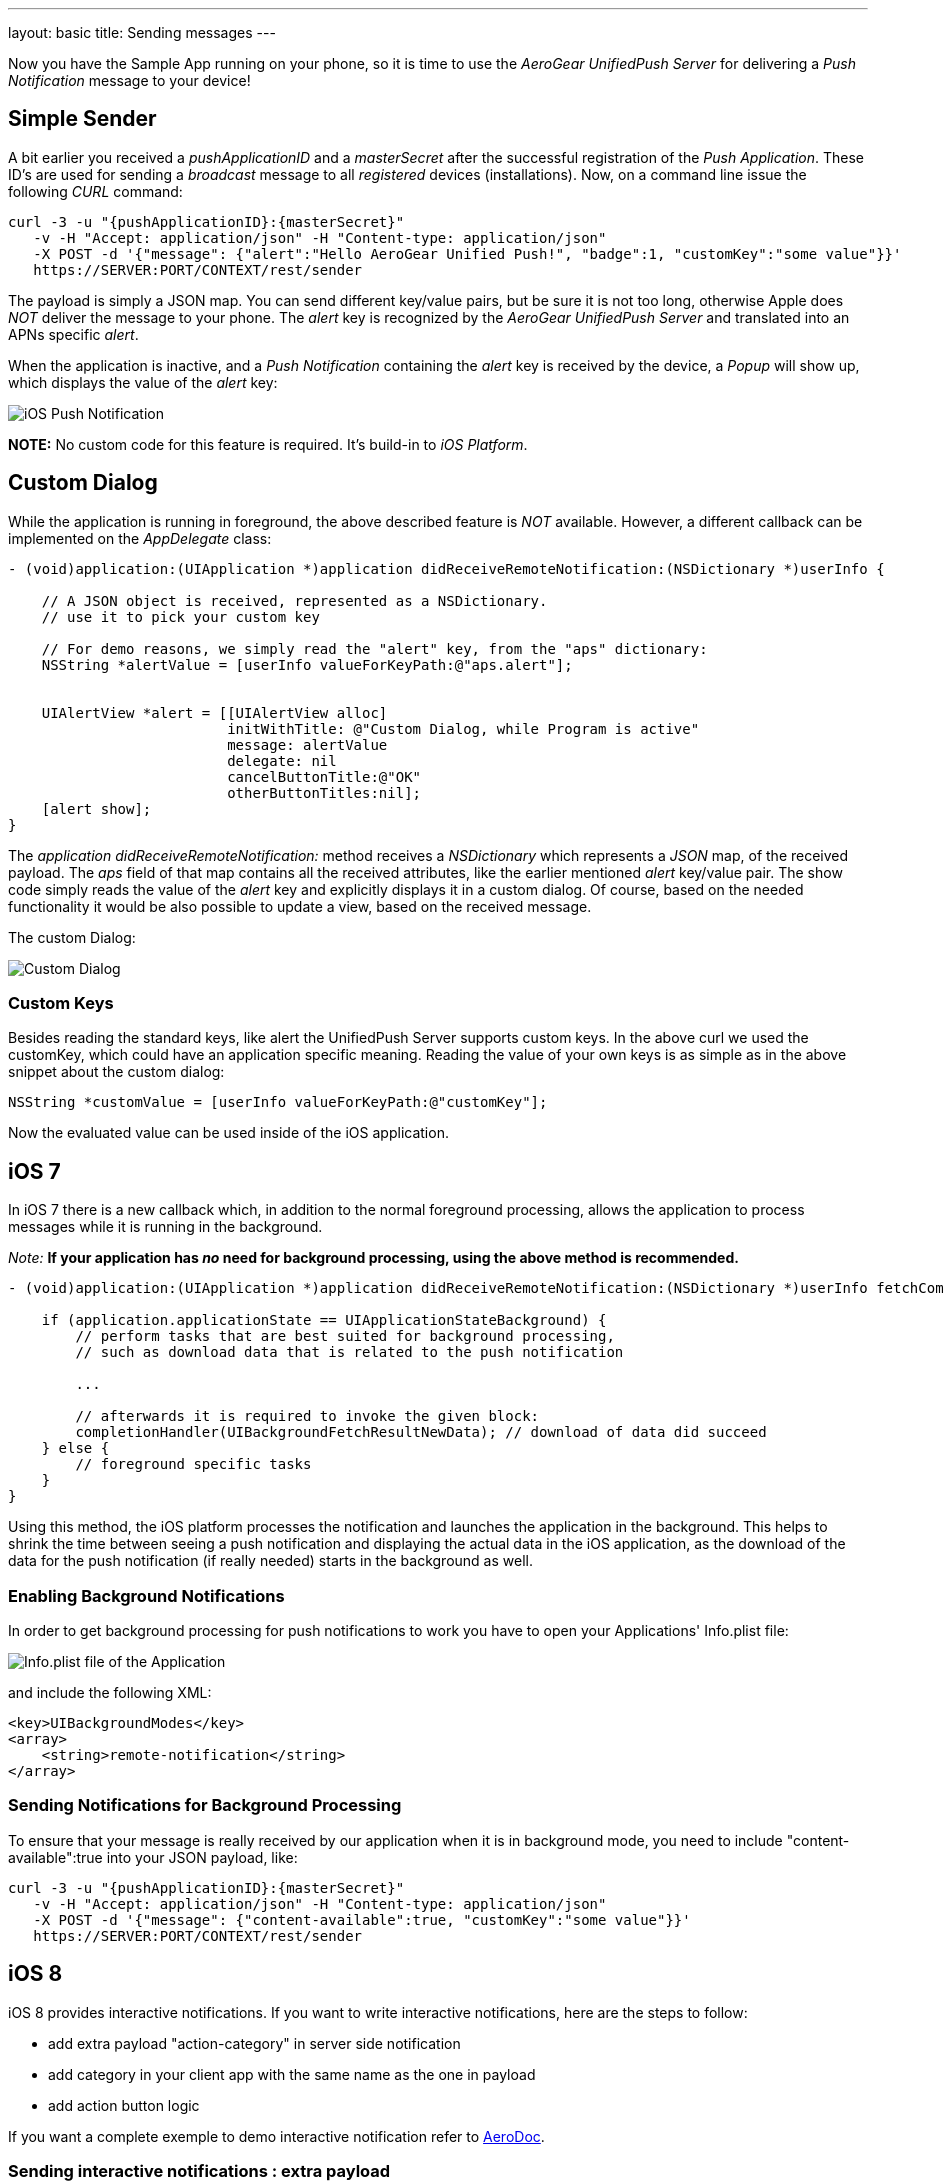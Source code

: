 ---
layout: basic
title: Sending messages
---

Now you have the Sample App running on your phone, so it is time to use the _AeroGear UnifiedPush Server_ for delivering a _Push Notification_ message to your device!

== Simple Sender

A bit earlier you received a _pushApplicationID_ and a _masterSecret_ after the successful registration of the _Push Application_. These ID's  are used for sending a _broadcast_ message to all _registered_ devices (installations). Now, on a command line issue the following _CURL_ command:

[source,c]
----
curl -3 -u "{pushApplicationID}:{masterSecret}"
   -v -H "Accept: application/json" -H "Content-type: application/json" 
   -X POST -d '{"message": {"alert":"Hello AeroGear Unified Push!", "badge":1, "customKey":"some value"}}'
   https://SERVER:PORT/CONTEXT/rest/sender
----

The payload is simply a JSON map. You can send different key/value pairs, but be sure it is not too long, otherwise Apple does _NOT_ deliver the message to your phone. The _alert_ key is recognized by the _AeroGear UnifiedPush Server_ and translated into an APNs specific _alert_.


When the application is inactive, and a _Push Notification_ containing the _alert_ key is received by the device, a _Popup_ will show up, which displays the value of the _alert_ key:

image:./img/PushMessage.jpg[iOS Push Notification]


**NOTE:** No custom code for this feature is required. It's build-in to _iOS Platform_.


== Custom Dialog

While the application is running in foreground, the above described feature is _NOT_ available. However, a different callback can be implemented on the _AppDelegate_ class:

[source,c]
----
- (void)application:(UIApplication *)application didReceiveRemoteNotification:(NSDictionary *)userInfo {

    // A JSON object is received, represented as a NSDictionary.
    // use it to pick your custom key
    
    // For demo reasons, we simply read the "alert" key, from the "aps" dictionary:
    NSString *alertValue = [userInfo valueForKeyPath:@"aps.alert"];
    
    
    UIAlertView *alert = [[UIAlertView alloc]
                          initWithTitle: @"Custom Dialog, while Program is active"
                          message: alertValue
                          delegate: nil
                          cancelButtonTitle:@"OK"
                          otherButtonTitles:nil];
    [alert show];
}
----

The _application didReceiveRemoteNotification:_ method receives a _NSDictionary_ which represents a _JSON_ map, of the received payload. The _aps_ field of that map contains all the received attributes, like the earlier mentioned _alert_ key/value pair. The show code simply reads the value of the _alert_ key and explicitly displays it in a custom dialog. Of course, based on the needed functionality it would be also possible to update a view, based on the received message.


The custom Dialog:

image:./img/CustomDialog.jpg[Custom Dialog]

=== Custom Keys

Besides reading the standard keys, like +alert+ the UnifiedPush Server supports custom keys. In the above +curl+ we used the +customKey+, which could have an application specific meaning. Reading the value of your own keys is as simple as in the above snippet about the custom dialog:

[source,c]
----
NSString *customValue = [userInfo valueForKeyPath:@"customKey"];
----

Now the evaluated value can be used inside of the iOS application.

== iOS 7

In iOS 7 there is a new callback which, in addition to the normal foreground processing, allows the application to process messages while it is running in the background.

_Note:_ *If your application has _no_ need for background processing, using the above method is recommended.*

[source,c]
----
- (void)application:(UIApplication *)application didReceiveRemoteNotification:(NSDictionary *)userInfo fetchCompletionHandler:(void (^)(UIBackgroundFetchResult))completionHandler {

    if (application.applicationState == UIApplicationStateBackground) {
        // perform tasks that are best suited for background processing,
        // such as download data that is related to the push notification
        
        ...
        
        // afterwards it is required to invoke the given block:
        completionHandler(UIBackgroundFetchResultNewData); // download of data did succeed
    } else {
        // foreground specific tasks
    }
}
----

Using this method, the iOS platform processes the notification and launches the application in the background. This helps to shrink the time between seeing a push notification and displaying the actual data in the iOS application, as the download of the data for the push notification (if really needed) starts in the background as well.

=== Enabling Background Notifications

In order to get background processing for push notifications to work you have to open your Applications' +Info.plist+ file:

image:./img/InfoPlist.png[Info.plist file of the Application]

and include the following XML:

[source,c]
----
<key>UIBackgroundModes</key>
<array>
    <string>remote-notification</string>
</array>
----

=== Sending Notifications for Background Processing

To ensure that your message is really received by our application when it is in background mode, you need to include +"content-available":true+ into your JSON payload, like:

[source,c]
----

curl -3 -u "{pushApplicationID}:{masterSecret}"
   -v -H "Accept: application/json" -H "Content-type: application/json" 
   -X POST -d '{"message": {"content-available":true, "customKey":"some value"}}'
   https://SERVER:PORT/CONTEXT/rest/sender
----
== iOS 8

iOS 8 provides interactive notifications. If you want to write interactive notifications, here are the steps to follow:

* add extra payload +"action-category"+ in server side notification
* add category in your client app with the same name as the one in payload 
* add action button logic

If you want a complete exemple to demo interactive notification refer to link:https://github.com/aerogear/aerogear-aerodoc-ios/[AeroDoc].

=== Sending interactive notifications : extra payload

All you need to do is include +"action-category":"YOUR_ACTION_NAME"+ into your JSON payload, like:

[source,c]
----

curl -3 -u "{pushApplicationID}:{masterSecret}"
   -v -H "Accept: application/json" -H "Content-type: application/json" 
   -X POST -d '{"message": {"action-category":"YOUR_CATEGORY_NAME", "customKey":"some value"}}'
   https://SERVER:PORT/CONTEXT/rest/sender
----

=== Receiving interactive notifications : add category
When registering for remote notification, provide a category. To define a category, add all associated actions. Here we demo only action but you can define a list. 

Depending on your notification setup, you can display a limited among of actions. Using _UIUserNotificationActionContextMinimal_ you can define which actions should be displayed in priority when space is limited.

[source,c]
----
- (UIMutableUserNotificationCategory*)registerActions {
    UIMutableUserNotificationAction* action = [[UIMutableUserNotificationAction alloc] init];
    action.identifier = @"YOUR_ACTION_NAME";
    action.title = @"YOUR_ACTION_NAME";
    action.activationMode = UIUserNotificationActivationModeForeground;
    action.destructive = false;
    action.authenticationRequired = false;
    
    UIMutableUserNotificationCategory* category = [[UIMutableUserNotificationCategory alloc] init];
    category.identifier = @"YOUR_CATEGORY_NAME";
    [category setActions:@[action] forContext: UIUserNotificationActionContextDefault];
    return category;
}
----

Once all actions are defined and wrapped into a category, add category to _UIUserNotificationSettings_ as shown below:

[source,c]
----
- (BOOL)application:(UIApplication *)application didFinishLaunchingWithOptions:(NSDictionary *)launchOptions {

#ifdef __IPHONE_8_0
    UIUserNotificationCategory* category = [self registerActions];
    NSMutableSet* categories = [NSMutableSet set];
    [categories addObject:category];
    UIUserNotificationSettings* notificationSettings = [UIUserNotificationSettings settingsForTypes:UIUserNotificationTypeAlert | UIUserNotificationTypeBadge | UIUserNotificationTypeSound categories:categories];
    [[UIApplication sharedApplication] registerUserNotificationSettings:notificationSettings];
    [[UIApplication sharedApplication] registerForRemoteNotifications];
#else
    [[UIApplication sharedApplication] registerForRemoteNotificationTypes: (UIRemoteNotificationTypeBadge | UIRemoteNotificationTypeSound | UIRemoteNotificationTypeAlert)];
#endif
----

=== Dealing with interactive notifications : add action

When an action has been selected in the interactive push notification, the callback _application:handleActionWithIdentifier:forRemoteNotification:completionHandler:_ is called. To implement your action you need to check on which action was chosen:

[source,c]
----
#ifdef __IPHONE_8_0
- (void)application:(UIApplication *)application handleActionWithIdentifier:(NSString *)identifier forRemoteNotification:(NSDictionary *)userInfo completionHandler:(void(^)())completionHandler {
    if([identifier isEqualToString: @"YOUR_ACTION_NAME"]) {
      ...
      ...
    }
    completionHandler();
}
#endif
----

== You are done

That's all you need to use the _AeroGear_ project for sending, and receiving _Push Notifications_ for an iOS device.

=== A final note

When using _Push Notifications_, have in mind that it's more for signaling and once in a while notifying a client. The app has to, by Apple's guidelines, function without receving _Push Notifications_. _Remember:_ The user could have disagreed after installing your app!


